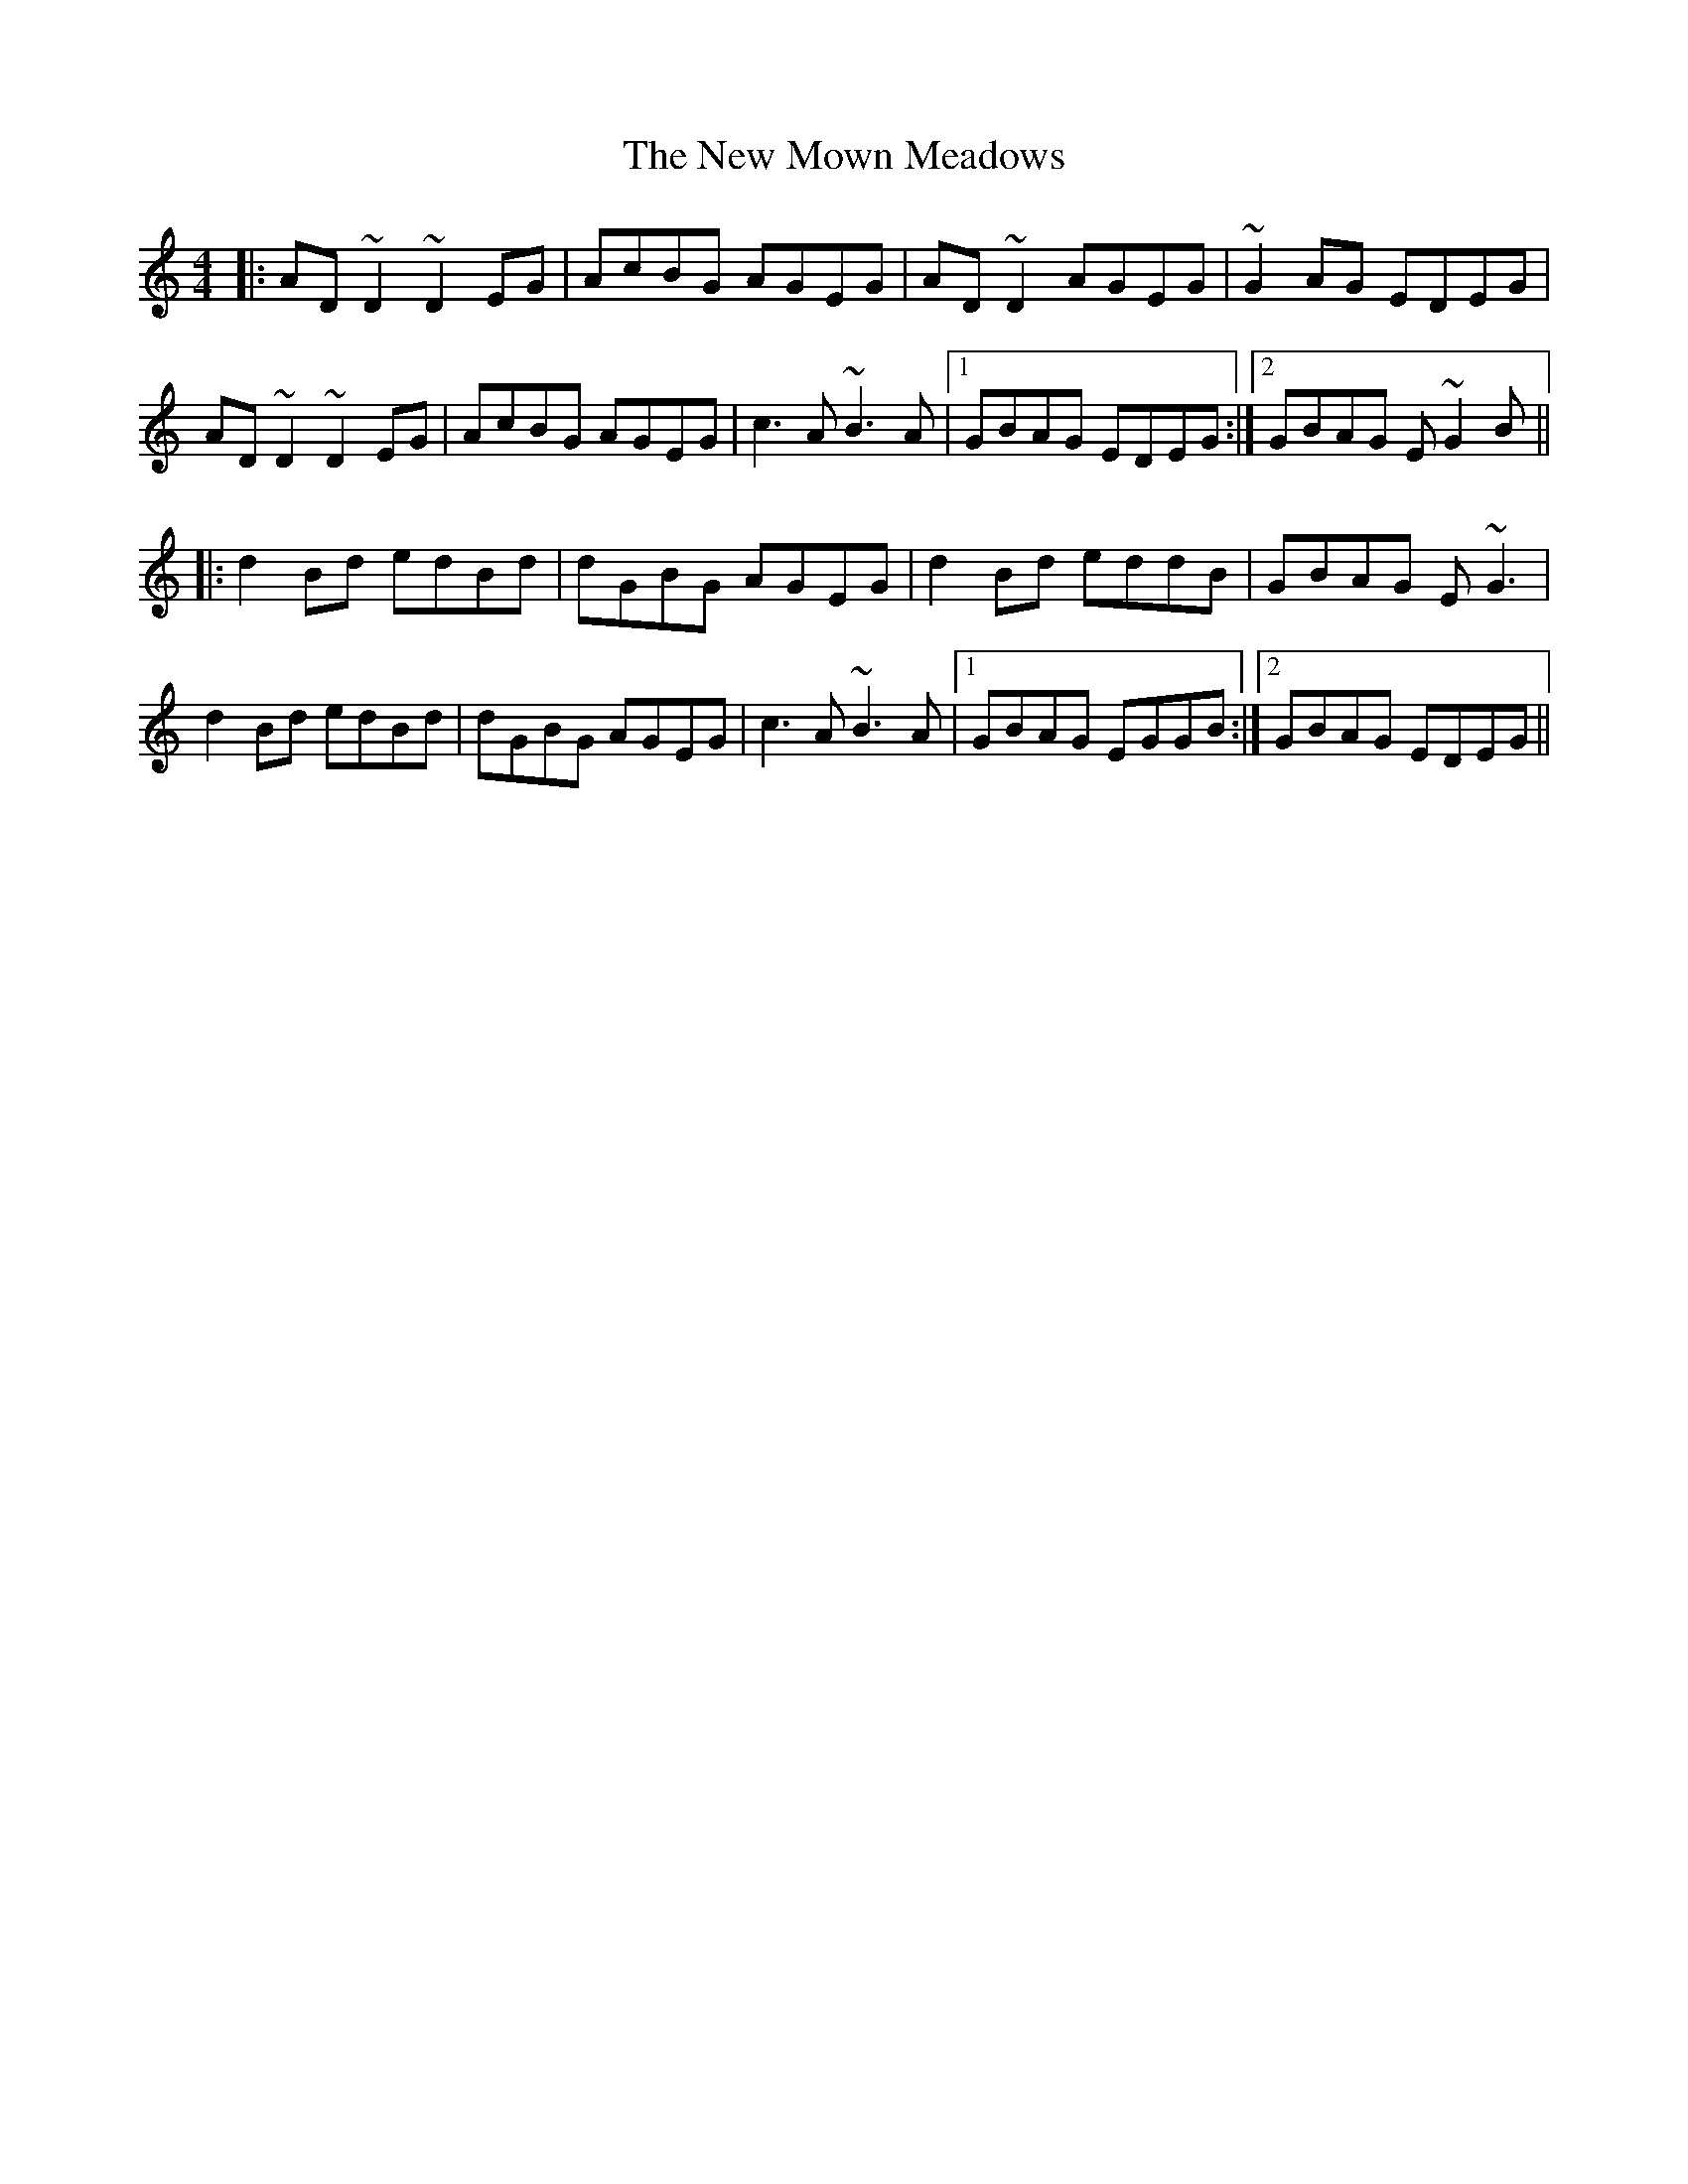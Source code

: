 X: 29265
T: New Mown Meadows, The
R: reel
M: 4/4
K: Ddorian
|:AD~D2 ~D2EG|AcBG AGEG|AD~D2 AGEG|~G2AG EDEG|
AD~D2 ~D2EG|AcBG AGEG|c3A ~B3A|1 GBAG EDEG:|2 GBAG E~G2B||
|:d2Bd edBd|dGBG AGEG|d2Bd eddB|GBAG E~G3|
d2Bd edBd|dGBG AGEG|c3A ~B3A|1 GBAG EGGB:|2 GBAG EDEG||

